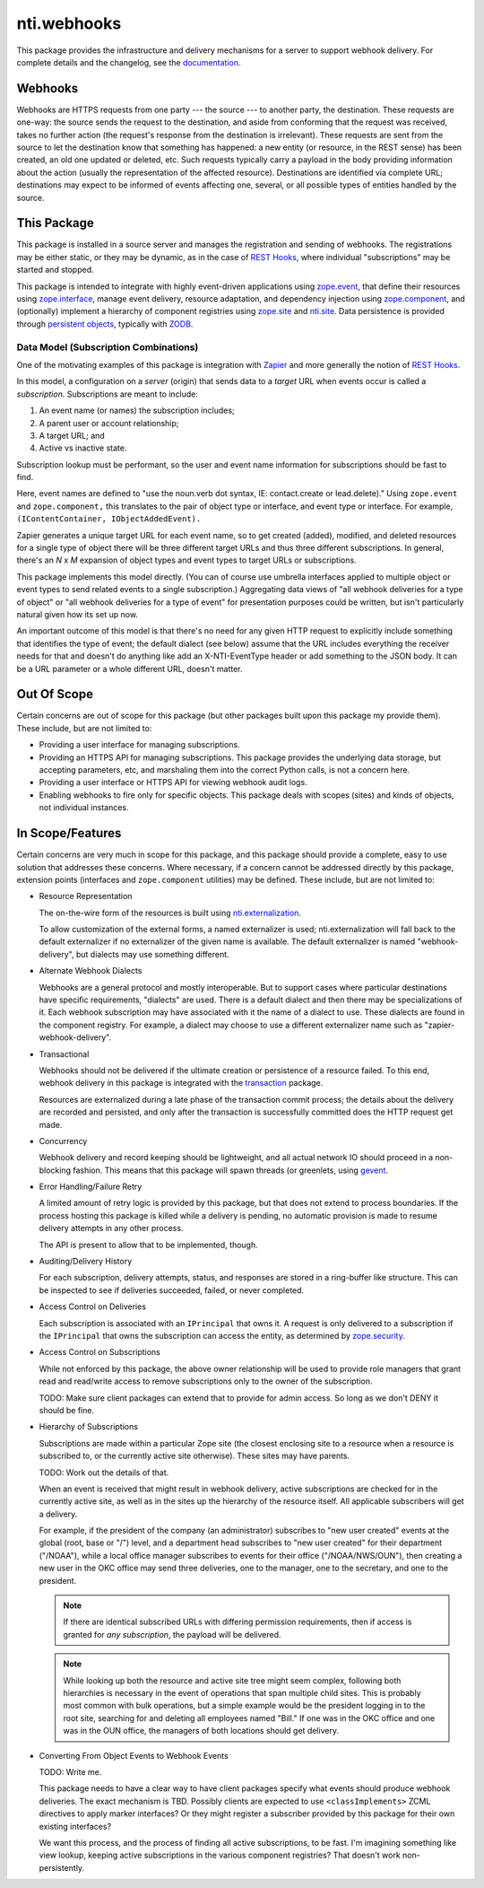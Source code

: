 ==============
 nti.webhooks
==============

.. image:: https://github.com/NextThought/nti.webhooks/workflows/tests/badge.svg
   :target: https://github.com/NextThought/nti.webhooks/actions?query=workflow%3Atests

.. image:: https://coveralls.io/repos/github/NextThought/nti.webhooks/badge.svg?branch=master
   :target: https://coveralls.io/github/NextThought/nti.webhooks?branch=master

.. image:: https://readthedocs.org/projects/ntiwebhooks/badge/?version=latest
   :target: https://ntiwebhooks.readthedocs.io/en/latest/?badge=latest
   :alt: Documentation Status


This package provides the infrastructure and delivery mechanisms for a
server to support webhook delivery. For complete details and the
changelog, see the `documentation
<http://ntiwebhooks.readthedocs.io/>`_.

.. sphinx-include-begin-prelude

Webhooks
========

Webhooks are HTTPS requests from one party --- the source --- to
another party, the destination. These requests are one-way: the source
sends the request to the destination, and aside from conforming that
the request was received, takes no further action (the request's
response from the destination is irrelevant). These requests are sent
from the source to let the destination know that something has
happened: a new entity (or resource, in the REST sense) has been
created, an old one updated or deleted, etc. Such requests typically
carry a payload in the body providing information about the action
(usually the representation of the affected resource). Destinations
are identified via complete URL; destinations may expect to be
informed of events affecting one, several, or all possible types of
entities handled by the source.

This Package
============

This package is installed in a source server and manages
the registration and sending of webhooks. The registrations may be
either static, or they may be dynamic, as in the case of `REST Hooks
<http://resthooks.org>`_, where individual "subscriptions" may be
started and stopped.

This package is intended to integrate with highly event-driven
applications using `zope.event <https://zopeevent.readthedocs.io>`_,
that define their resources using `zope.interface
<https://zopeinterface.readthedocs.io>`_, manage event delivery,
resource adaptation, and dependency injection using `zope.component
<https://zopecomponent.readthedocs.io>`_, and (optionally) implement a
hierarchy of component registries using `zope.site
<https://zopesite.readthedocs.io>`_ and `nti.site
<https://ntisite.readthedocs.io>`_. Data persistence is provided
through `persistent objects <https://persistent.readthedocs.io>`_,
typically with `ZODB <https://zodb-docs.readthedocs.io>`_.

Data Model (Subscription Combinations)
--------------------------------------

One of the motivating examples of this package is integration with
`Zapier <https://zapier.com>`_ and more generally the notion of `REST
Hooks <http://resthooks.org>`_.

In this model, a configuration on a *server* (origin) that sends data
to a *target* URL when events occur is called a *subscription.*
Subscriptions are meant to include:

#. An event name (or names) the subscription includes;
#. A parent user or account relationship;
#. A target URL; and
#. Active vs inactive state.

Subscription lookup must be performant, so the user and event name
information for subscriptions should be fast to find.

Here, event names are defined to "use the noun.verb dot syntax, IE:
contact.create or lead.delete)." Using ``zope.event`` and
``zope.component,`` this translates to the pair of object type or
interface, and event type or interface. For example,
``(IContentContainer, IObjectAddedEvent).``

Zapier generates a unique target URL for each event name, so to get
created (added), modified, and deleted resources for a single type of
object there will be three different target URLs and thus three
different subscriptions. In general, there's an *N* x *M* expansion of
object types and event types to target URLs or subscriptions.

This package implements this model directly. (You can of course use
umbrella interfaces applied to multiple object or event types to send
related events to a single subscription.) Aggregating data views of
"all webhook deliveries for a type of object" or "all webhook
deliveries for a type of event" for presentation purposes could
be written, but isn't particularly natural given how its set up now.

An important outcome of this model is that there's no need for any
given HTTP request to explicitly include something that identifies the
type of event; the default dialect (see below) assume that the URL
includes everything the receiver needs for that and doesn't do
anything like add an X-NTI-EventType header or add something to the
JSON body. It can be a URL parameter or a whole different URL, doesn't
matter.

.. sphinx-include-after-prelude

Out Of Scope
============

Certain concerns are out of scope for this package (but other packages
built upon this package my provide them). These include, but are not
limited to:

- Providing a user interface for managing subscriptions.
- Providing an HTTPS API for managing subscriptions. This package
  provides the underlying data storage, but accepting parameters, etc,
  and marshaling them into the correct Python calls, is not a concern
  here.
- Providing a user interface or HTTPS API for viewing webhook audit
  logs.
- Enabling webhooks to fire only for specific objects. This package
  deals with scopes (sites) and kinds of objects, not individual instances.

In Scope/Features
=================

Certain concerns are very much in scope for this package, and this
package should provide a complete, easy to use solution that addresses
these concerns. Where necessary, if a concern cannot be addressed
directly by this package, extension points (interfaces and
``zope.component`` utilities) may be defined. These include, but are
not limited to:

- Resource Representation

  The on-the-wire form of the resources is built using
  `nti.externalization <https://ntiexternalization.readthedocs.io>`_.

  To allow customization of the external forms, a named externalizer
  is used; nti.externalization will fall back to the default
  externalizer if no externalizer of the given name is available. The
  default externalizer is named "webhook-delivery", but dialects may
  use something different.

- Alternate Webhook Dialects

  Webhooks are a general protocol and mostly interoperable. But to
  support cases where particular destinations have specific
  requirements, "dialects" are used. There is a default dialect and
  then there may be specializations of it. Each webhook subscription
  may have associated with it the name of a dialect to use. These
  dialects are found in the component registry. For example, a dialect
  may choose to use a different externalizer name such as
  "zapier-webhook-delivery".

- Transactional

  Webhooks should not be delivered if the ultimate creation or
  persistence of a resource failed. To this end, webhook delivery in
  this package is integrated with the `transaction
  <https://transaction.readthedocs.io>`_ package.

  Resources are externalized during a late phase of the transaction
  commit process; the details about the delivery are recorded and
  persisted, and only after the transaction is successfully committed
  does the HTTP request get made.

- Concurrency

  Webhook delivery and record keeping should be lightweight, and
  all actual network IO should proceed in a non-blocking fashion. This
  means that this package will spawn threads (or greenlets, using
  `gevent <http://www.gevent.org>`_.

- Error Handling/Failure Retry

  A limited amount of retry logic is provided by this package, but
  that does not extend to process boundaries. If the process hosting
  this package is killed while a delivery is pending, no automatic
  provision is made to resume delivery attempts in any other process.

  The API is present to allow that to be implemented, though.

- Auditing/Delivery History

  For each subscription, delivery attempts, status, and responses are
  stored in a ring-buffer like structure. This can be inspected to see
  if deliveries succeeded, failed, or never completed.

- Access Control on Deliveries

  Each subscription is associated with an ``IPrincipal`` that owns it.
  A request is only delivered to a subscription if the ``IPrincipal``
  that owns the subscription can access the entity, as determined by
  `zope.security <https://zopesecurity.readthedocs.io>`_.

- Access Control on Subscriptions

  While not enforced by this package, the above owner relationship
  will be used to provide role managers that grant read and read/write
  access to remove subscriptions only to the owner of the
  subscription.

  TODO: Make sure client packages can extend that to provide for admin
  access. So long as we don't DENY it should be fine.

- Hierarchy of Subscriptions

  Subscriptions are made within a particular Zope site (the closest
  enclosing site to a resource when a resource is subscribed to, or
  the currently active site otherwise). These sites may have parents.

  TODO: Work out the details of that.

  When an event is received that might result in webhook delivery,
  active subscriptions are checked for in the currently active site,
  as well as in the sites up the hierarchy of the resource itself. All
  applicable subscribers will get a delivery.

  For example, if the president of the company (an administrator)
  subscribes to "new user created" events at the global (root, base or
  "/") level, and a department head subscribes to "new user created"
  for their department ("/NOAA"), while a local office manager
  subscribes to events for their office ("/NOAA/NWS/OUN"), then
  creating a new user in the OKC office may send three deliveries, one
  to the manager, one to the secretary, and one to the president.

  .. note:: If there are identical subscribed URLs with differing permission
            requirements, then if access is granted for *any
            subscription*, the payload will be delivered.


  .. note:: While looking up both the resource and active site tree
            might seem complex, following both hierarchies is
            necessary in the event of operations that span multiple
            child sites. This is probably most common with bulk
            operations, but a simple example would be the president
            logging in to the root site, searching for and deleting
            all employees named "Bill." If one was in the OKC office
            and one was in the OUN office, the managers of both
            locations should get delivery.

- Converting From Object Events to Webhook Events

  TODO: Write me.

  This package needs to have a clear way to have client packages
  specify what events should produce webhook deliveries. The exact
  mechanism is TBD. Possibly clients are expected to use
  ``<classImplements>`` ZCML directives to apply marker interfaces? Or
  they might register a subscriber provided by this package for their
  own existing interfaces?

  We want this process, and the process of finding all active
  subscriptions, to be fast. I'm imagining something like view lookup,
  keeping active subscriptions in the various component registries?
  That doesn't work non-persistently.
